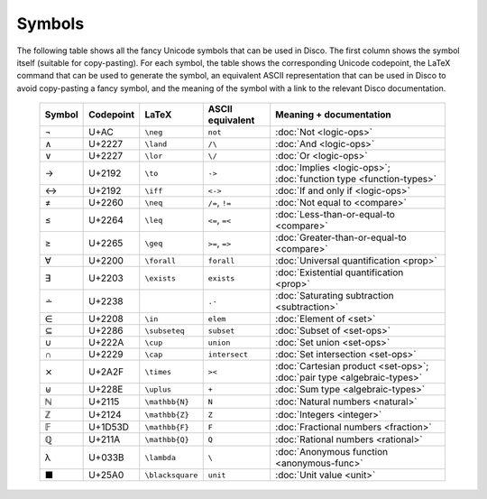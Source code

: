 Symbols
=======

The following table shows all the fancy Unicode symbols that can be
used in Disco.  The first column shows the symbol itself (suitable for
copy-pasting).  For each symbol, the table shows the corresponding
Unicode codepoint, the LaTeX command that can be used to generate the
symbol, an equivalent ASCII representation that can be used in Disco
to avoid copy-pasting a fancy symbol, and the meaning of the symbol
with a link to the relevant Disco documentation.

    ====== ================= ================= ================ ====================================
    Symbol Codepoint         LaTeX             ASCII equivalent Meaning + documentation
    ====== ================= ================= ================ ====================================
    ¬      U+AC              ``\neg``          ``not``          :doc:`Not <logic-ops>`
    ∧      U+2227            ``\land``         ``/\``           :doc:`And <logic-ops>`
    ∨      U+2227            ``\lor``          ``\/``           :doc:`Or <logic-ops>`
    →      U+2192            ``\to``           ``->``           :doc:`Implies <logic-ops>`; :doc:`function type <function-types>`
    ↔      U+2192            ``\iff``          ``<->``          :doc:`If and only if <logic-ops>`
    ≠      U+2260            ``\neq``          ``/=``, ``!=``   :doc:`Not equal to <compare>`
    ≤      U+2264            ``\leq``          ``<=``, ``=<``   :doc:`Less-than-or-equal-to <compare>`
    ≥      U+2265            ``\geq``          ``>=``, ``=>``   :doc:`Greater-than-or-equal-to <compare>`
    ∀      U+2200            ``\forall``       ``forall``       :doc:`Universal quantification <prop>`
    ∃      U+2203            ``\exists``       ``exists``       :doc:`Existential quantification <prop>`
    ∸      U+2238                              ``.-``           :doc:`Saturating subtraction <subtraction>`
    ∈      U+2208            ``\in``           ``elem``         :doc:`Element of <set>`
    ⊆      U+2286            ``\subseteq``     ``subset``       :doc:`Subset of <set-ops>`
    ∪      U+222A            ``\cup``          ``union``        :doc:`Set union <set-ops>`
    ∩      U+2229            ``\cap``          ``intersect``    :doc:`Set intersection <set-ops>`
    ⨯      U+2A2F            ``\times``        ``><``           :doc:`Cartesian product <set-ops>`; :doc:`pair type <algebraic-types>`
    ⊎      U+228E            ``\uplus``        ``+``            :doc:`Sum type <algebraic-types>`
    ℕ      U+2115            ``\mathbb{N}``    ``N``            :doc:`Natural numbers <natural>`
    ℤ      U+2124            ``\mathbb{Z}``    ``Z``            :doc:`Integers <integer>`
    𝔽      U+1D53D           ``\mathbb{F}``    ``F``            :doc:`Fractional numbers <fraction>`
    ℚ      U+211A            ``\mathbb{Q}``    ``Q``            :doc:`Rational numbers <rational>`
    λ      U+033B            ``\lambda``       ``\``            :doc:`Anonymous function <anonymous-func>`
    ■      U+25A0            ``\blacksquare``  ``unit``         :doc:`Unit value <unit>`
    ====== ================= ================= ================ ====================================
